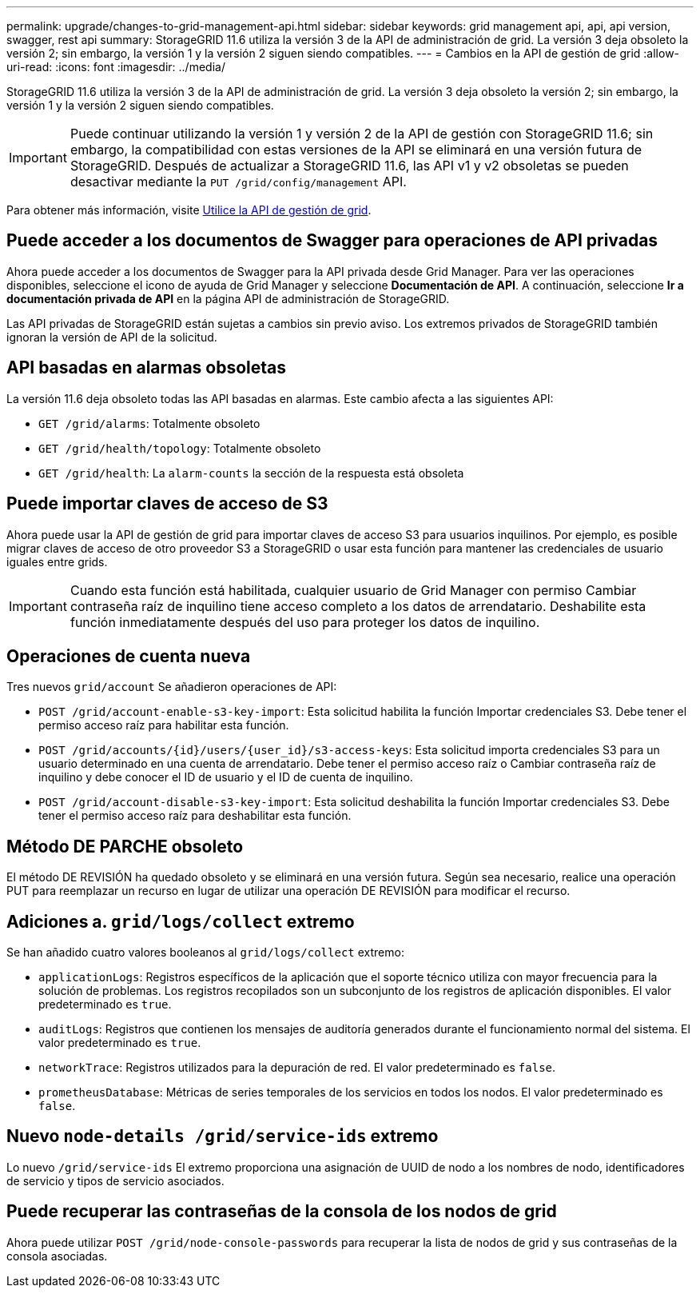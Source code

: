 ---
permalink: upgrade/changes-to-grid-management-api.html 
sidebar: sidebar 
keywords: grid management api, api, api version, swagger, rest api 
summary: StorageGRID 11.6 utiliza la versión 3 de la API de administración de grid. La versión 3 deja obsoleto la versión 2; sin embargo, la versión 1 y la versión 2 siguen siendo compatibles. 
---
= Cambios en la API de gestión de grid
:allow-uri-read: 
:icons: font
:imagesdir: ../media/


[role="lead"]
StorageGRID 11.6 utiliza la versión 3 de la API de administración de grid. La versión 3 deja obsoleto la versión 2; sin embargo, la versión 1 y la versión 2 siguen siendo compatibles.


IMPORTANT: Puede continuar utilizando la versión 1 y versión 2 de la API de gestión con StorageGRID 11.6; sin embargo, la compatibilidad con estas versiones de la API se eliminará en una versión futura de StorageGRID. Después de actualizar a StorageGRID 11.6, las API v1 y v2 obsoletas se pueden desactivar mediante la `PUT /grid/config/management` API.

Para obtener más información, visite xref:../admin/using-grid-management-api.adoc[Utilice la API de gestión de grid].



== Puede acceder a los documentos de Swagger para operaciones de API privadas

Ahora puede acceder a los documentos de Swagger para la API privada desde Grid Manager. Para ver las operaciones disponibles, seleccione el icono de ayuda de Grid Manager y seleccione *Documentación de API*. A continuación, seleccione *Ir a documentación privada de API* en la página API de administración de StorageGRID.

Las API privadas de StorageGRID están sujetas a cambios sin previo aviso. Los extremos privados de StorageGRID también ignoran la versión de API de la solicitud.



== API basadas en alarmas obsoletas

La versión 11.6 deja obsoleto todas las API basadas en alarmas. Este cambio afecta a las siguientes API:

* `GET /grid/alarms`: Totalmente obsoleto
* `GET /grid/health/topology`: Totalmente obsoleto
* `GET /grid/health`: La `alarm-counts` la sección de la respuesta está obsoleta




== Puede importar claves de acceso de S3

Ahora puede usar la API de gestión de grid para importar claves de acceso S3 para usuarios inquilinos. Por ejemplo, es posible migrar claves de acceso de otro proveedor S3 a StorageGRID o usar esta función para mantener las credenciales de usuario iguales entre grids.


IMPORTANT: Cuando esta función está habilitada, cualquier usuario de Grid Manager con permiso Cambiar contraseña raíz de inquilino tiene acceso completo a los datos de arrendatario. Deshabilite esta función inmediatamente después del uso para proteger los datos de inquilino.



== Operaciones de cuenta nueva

Tres nuevos `grid/account` Se añadieron operaciones de API:

* `POST /grid​/account-enable-s3-key-import`: Esta solicitud habilita la función Importar credenciales S3. Debe tener el permiso acceso raíz para habilitar esta función.
* `POST /grid​/accounts​/{id}​/users​/{user_id}​/s3-access-keys`: Esta solicitud importa credenciales S3 para un usuario determinado en una cuenta de arrendatario. Debe tener el permiso acceso raíz o Cambiar contraseña raíz de inquilino y debe conocer el ID de usuario y el ID de cuenta de inquilino.
* `POST /grid​/account-disable-s3-key-import`: Esta solicitud deshabilita la función Importar credenciales S3. Debe tener el permiso acceso raíz para deshabilitar esta función.




== Método DE PARCHE obsoleto

El método DE REVISIÓN ha quedado obsoleto y se eliminará en una versión futura. Según sea necesario, realice una operación PUT para reemplazar un recurso en lugar de utilizar una operación DE REVISIÓN para modificar el recurso.



== Adiciones a. `grid/logs/collect` extremo

Se han añadido cuatro valores booleanos al `grid/logs/collect` extremo:

* `applicationLogs`: Registros específicos de la aplicación que el soporte técnico utiliza con mayor frecuencia para la solución de problemas. Los registros recopilados son un subconjunto de los registros de aplicación disponibles. El valor predeterminado es `true`.
* `auditLogs`: Registros que contienen los mensajes de auditoría generados durante el funcionamiento normal del sistema. El valor predeterminado es `true`.
* `networkTrace`: Registros utilizados para la depuración de red. El valor predeterminado es `false`.
* `prometheusDatabase`: Métricas de series temporales de los servicios en todos los nodos. El valor predeterminado es `false`.




== Nuevo `​node-details /grid​/service-ids` extremo

Lo nuevo `​/grid​/service-ids` El extremo proporciona una asignación de UUID de nodo a los nombres de nodo, identificadores de servicio y tipos de servicio asociados.



== Puede recuperar las contraseñas de la consola de los nodos de grid

Ahora puede utilizar `POST ​/grid​/node-console-passwords` para recuperar la lista de nodos de grid y sus contraseñas de la consola asociadas.
